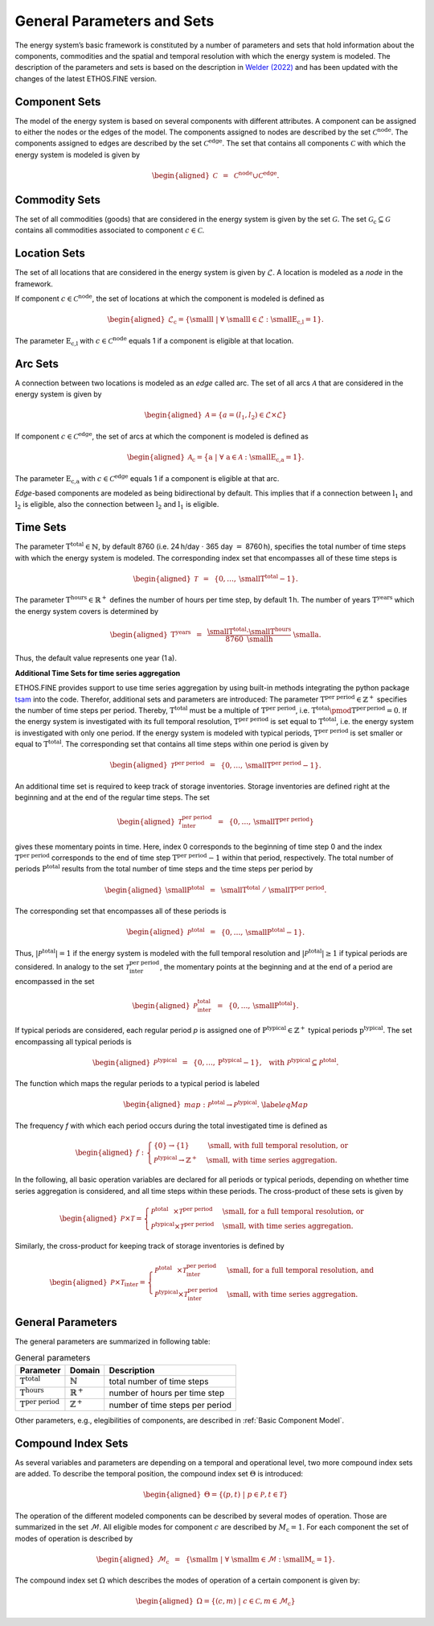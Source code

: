 General Parameters and Sets
###########################

The energy system’s basic framework is constituted by a number of
parameters and sets that hold information about the components,
commodities and the spatial and temporal resolution with which the
energy system is modeled. The description of the parameters and sets is based on the description in `Welder (2022) <https://publications.rwth-aachen.de/record/861215/files/861215.pdf>`_ 
and has been updated with the changes of the latest ETHOS.FINE version.

Component Sets
**************

The model of the energy system is based on several components with different attributes. 
A component can be assigned to either the nodes or the edges of the model. 
The components assigned to nodes are described by the set :math:`\mathcal{C}^\text{node}`.
The components assigned to edges are described by the set :math:`\mathcal{C}^\text{edge}`. 
The set that contains all components :math:`\mathcal{C}` with which the
energy system is modeled is given by

.. math::

   \begin{aligned}
       \mathcal{C} &~=~& \mathcal{C}^\text{node} \cup \mathcal{C}^\text{edge}.
   \end{aligned}

Commodity Sets
**************

The set of all commodities (goods) that
are considered in the energy system is given by the set :math:`\mathcal{G}`.
The set :math:`\mathcal{G}_\text{c} \subseteq \mathcal{G}` contains all commodities associated to component :math:`c \in \mathcal{C}`.

Location Sets
*************

The set of all locations that
are considered in the energy system is given by :math:`\mathcal{L}`.
A location is modeled as a *node* in the framework. 

If component :math:`c \in\mathcal{C}^\text{node}`, the set of
locations at which the component is modeled is defined as

.. math::

   \begin{aligned}
       \mathcal{L}_\text{c} = \left\{ \text{\small l} ~\vert~ \forall~\text{\small l}\in\mathcal{L}: \text{\small E}_\text{c,l}=1 \right\}.
   \end{aligned}

The parameter :math:`\text{E}_\text{c,l}` with :math:`c \in\mathcal{C}^\text{node}`
equals 1 if a component is eligible at that location.

Arc Sets
********

A connection between two locations is modeled as an *edge* called arc. 
The set of all arcs :math:`\mathcal{A}` that
are considered in the energy system is given by

.. math::

   \begin{aligned}
       \mathcal{A} = \{ a = (l_\text{1}, l_\text{2} ) \in \mathcal{L} \times \mathcal{L} \}
   \end{aligned}

If component :math:`c \in\mathcal{C}^\text{edge}`, the set
of arcs at which the component is modeled is defined as

.. math::

   \begin{aligned}
       \mathcal{A}_\text{c} = \big\{ \text{a} ~\vert~ \forall~\text{a}\in\mathcal{A}: \text{\small E}_\text{c,a}=1 \big\}.\ 
   \end{aligned}

The parameter :math:`\text{E}_\text{c,a}` with :math:`c \in\mathcal{C}^\text{edge}`
equals 1 if a component is eligible at that arc.

*Edge*-based components are modeled as being
bidirectional by default. This implies that if a connection between
:math:`\text{l}_\text{1}` and :math:`\text{l}_\text{2}` is
eligible, also the connection between :math:`\text{l}_\text{2}` and
:math:`\text{l}_\text{1}` is eligible.

Time Sets
*********

The parameter :math:`\text{T}^\text{total}\in\mathbb{N}`, by
default 8760 (i.e. 24 h/day :math:`\cdot` 365 day :math:`=` 8760 h),
specifies the total number of time steps with which the energy system is
modeled. The corresponding index set that encompasses all of these time
steps is

.. math::

   \begin{aligned}
       \mathcal{T}&~=~&\left\{0,\dots,\text{\small T}^\text{total}-1\right\}.
   \end{aligned}

The parameter :math:`\text{T}^\text{hours}\in\mathbb{R}^{+}` defines the
number of hours per time step, by default 1 h. The number of years
:math:`\text{T}^\text{years}` which the energy system covers is determined
by

.. math::

   \begin{aligned}
       \text{T}^\text{years}&~=~&\frac{\text{\small T}^\text{total} \cdot \text{\small T}^\text{hours}}{8760~\text{\small h}}~\text{\small a}.
   \end{aligned}

Thus, the default value represents one year (1 a). 


**Additional Time Sets for time series aggregation**

ETHOS.FINE provides support to use time series aggregation by using built-in methods integrating 
the python package `tsam <https://github.com/FZJ-IEK3-VSA/tsam>`_ into the code. Therefor, additional sets and parameters are introduced:
The parameter
:math:`\text{T}^\text{per period}{}\in\mathbb{Z}^{+}`
specifies the number of time steps per period. Thereby,
:math:`\text{T}^\text{total}` must be a multiple of
:math:`\text{T}^\text{per period}`,
i.e. :math:`\text{T}^\text{total} \pmod{\text{T}^\text{per\, period}} = 0`. If
the energy system is investigated with its full temporal resolution,
:math:`\text{T}^\text{per period}` is set equal to
:math:`\text{T}^\text{total}`, i.e. the energy system is investigated with only one period. If the energy system
is modeled with typical periods,
:math:`\text{T}^\text{per period}` is set smaller or
equal to :math:`\text{T}^\text{total}`. The
corresponding set that contains all time steps within one period is
given by

.. math::

   \begin{aligned}
       \mathcal{T}^\text{per period}&~=~&\left\{0,\dots,\text{\small T}^\text{per period}-1\right\}.
   \end{aligned}

An additional time set is required to keep track of storage
inventories. Storage inventories are defined right at the beginning and
at the end of the regular time steps. The set

.. math::

   \begin{aligned}
       \mathcal{T}^\text{per period}_\text{inter}&~=~&\left\{0,\dots,\text{\small T}^\text{per period}\right\} 
   \end{aligned}

gives these momentary points in time. Here, index 0 corresponds to the
beginning of time step 0 and the index
:math:`\text{T}^\text{per period}` corresponds to the end of time step
:math:`\text{T}^\text{per period}-1` within that period,
respectively. The total number of periods :math:`\text{P}^\text{total}`
results from the total number of time steps and the time steps per
period by

.. math::

   \begin{aligned}
       \text{\small P}^\text{total} &~=~& \text{\small T}^\text{total}~/~\text{\small T}^\text{per period}.
   \end{aligned}

The corresponding set that encompasses all of these periods is

.. math::

   \begin{aligned}
       \mathcal{P}^\text{total} &~=~& \left\{0,\dots,\text{\small P}^\text{total}-1\right\}.
   \end{aligned}

Thus, :math:`\vert\mathcal{P}^\text{total}\vert=1` if the energy system
is modeled with the full temporal resolution and
:math:`\vert\mathcal{P}^\text{total}\vert\geq1` if typical periods are
considered. In analogy to the set
:math:`\mathcal{T}^\text{per period}_{\text{inter}}`, the momentary points at the
beginning and at the end of a period are encompassed in the set

.. math::

   \begin{aligned}
       \mathcal{P}^\text{total}_\text{inter} &~=~& \left\{0,\dots,\text{\small P}^\text{total}\right\}.
   \end{aligned}

If typical periods are considered, each regular period *p* is assigned one
of :math:`\text{P}^\text{typical}\in\mathbb{Z}^{+}` typical periods :math:`\text{p}^\text{typical}`. The set encompassing all
typical periods is

.. math::

   \begin{aligned}
       \mathcal{P}^\text{typical} &~=~& \left\{0,\dots,\text{P}^\text{typical}-1\right\},~~\text{with}~\mathcal{P}^\text{typical}\subseteq\mathcal{P}^\text{total}.
   \end{aligned}

The function which maps the regular periods to a typical period is
labeled

.. math::

   \begin{aligned}
       map:\mathcal{P}^\text{total}\rightarrow\mathcal{P}^\text{typical}.\ \label{eqMap}
   \end{aligned}

The frequency *f* with which each period occurs during the total
investigated time is defined as

.. math::

   \begin{aligned}
       f:
       \begin{cases}
           \left\{0\right\} \rightarrow \left\{1\right\} &\text{\small , with full temporal resolution, or}\\
           \mathcal{P}^\text{typical}\rightarrow\mathbb{Z}^{+} &\text{\small , with time series aggregation.}
       \end{cases} 
   \end{aligned}

In the following, all basic operation variables are declared for all
periods or typical periods, depending on whether time series aggregation
is considered, and all time steps within these periods. The
cross-product of these sets is given by

.. math::

   \begin{aligned}
   \mathcal{P}\times\mathcal{T} =
   \begin{cases}
       \mathcal{P}^\text{total}\hspace{0.25cm}\times\mathcal{T}^\text{per period} &\text{\small , for a full temporal resolution, or}\\
       \mathcal{P}^\text{typical}\times\mathcal{T}^\text{per period} &\text{\small , with time series aggregation.}
   \end{cases}
   \end{aligned}

Similarly, the cross-product for keeping track of storage inventories is
defined by

.. math::

   \begin{aligned}
   \mathcal{P}\times\mathcal{T}_\text{inter} =
   \begin{cases}
       \mathcal{P}^\text{total}\hspace{0.25cm}\times\mathcal{T}^\text{per period}_\text{inter} &\text{\small , for a full temporal resolution, and}\\
       \mathcal{P}^\text{typical}\times\mathcal{T}^\text{per period}_\text{inter} &\text{\small , with time series aggregation.}
   \end{cases}
   \end{aligned}

General Parameters
******************
The general parameters are summarized in following table: 

.. list-table:: General parameters

 * - **Parameter**
   - **Domain**
   - **Description**
 * - :math:`\text{T}^\text{total}`
   - :math:`\mathbb{N}`   
   - total number of time steps
 * - :math:`\text{T}^\text{hours}`
   - :math:`\mathbb{R}^{+}`   
   - number of hours per time step
 * - :math:`\text{T}^\text{per period}`
   - :math:`\mathbb{Z}^{+}`   
   - number of time steps per period

Other parameters, e.g., elegibilities of components, are described in :ref:`Basic Component Model`.

Compound Index Sets
*******************

As several variables and parameters are depending on a temporal and operational level, two more compound index sets are added.
To describe the temporal position, the compound index set :math:`\Theta` is introduced: 

.. math::

    \begin{aligned}
    \Theta = \left\{(p,t) ~\vert~ p \in \mathcal{P}, t \in \mathcal{T} \right\}
    \end{aligned}

The operation of the different modeled components can be described by several modes of operation. 
Those are summarized in the set :math:`\mathcal{M}`. All eligible modes for component :math:`c` are described by :math:`M_\text{c}=1`. 
For each component the set of modes of operation is described by 

.. math:: 

    \begin{aligned}
    \mathcal{M}_\text{c}&~=~&\left\{ \text{\small m} ~\vert~ \forall~\text{\small m}\in\mathcal{M}: \text{\small M}_\text{c}=1 \right\}.
    \end{aligned}

The compound index set :math:`\Omega` which describes the modes of operation of a certain component is given by: 

.. math::

    \begin{aligned}
    \Omega = \left\{(c,m) ~\vert~ c \in \mathcal{C}, m \in \mathcal{M}_\text{c} \right\}
    \end{aligned}



